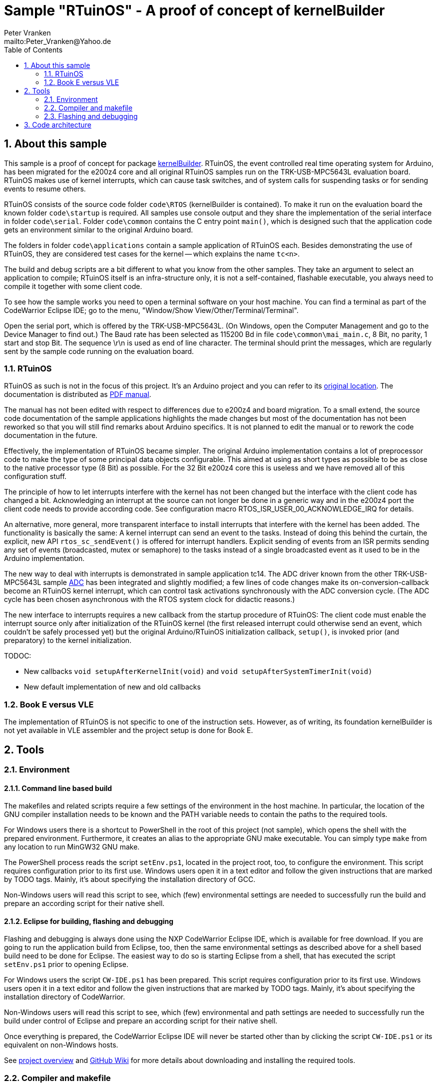 = Sample "RTuinOS" - A proof of concept of kernelBuilder
:Author:    Peter Vranken 
:Email:     mailto:Peter_Vranken@Yahoo.de
:toc:       left
:xrefstyle: short
:numbered:

== About this sample

This sample is a proof of concept for package
https://github.com/PeterVranken/TRK-USB-MPC5643L/tree/master/LSM/kernelBuilder[kernelBuilder].
RTuinOS, the event controlled real time operating system for Arduino, has
been migrated for the e200z4 core and all original RTuinOS samples run on
the TRK-USB-MPC5643L evaluation board. RTuinOS makes use of kernel
interrupts, which can cause task switches, and of system calls for
suspending tasks or for sending events to resume others.

RTuinOS consists of the source code folder `code\RTOS` (kernelBuilder is
contained). To make it run on the evaluation board the known folder
`code\startup` is required. All samples use console output and they share
the implementation of the serial interface in folder `code\serial`. Folder
`code\common` contains the C entry point `main()`, which is designed such
that the application code gets an environment similar to the original
Arduino board.

The folders in folder `code\applications` contain a sample application of
RTuinOS each. Besides demonstrating the use of RTuinOS, they are
considered test cases for the kernel -- which explains the name `tc<n>`.

The build and debug scripts are a bit different to what you know from the
other samples. They take an argument to select an application to compile;
RTuinOS itself is an infra-structure only, it is not a self-contained,
flashable executable, you always need to compile it together with some
client code.

To see how the sample works you need to open a terminal software on your
host machine. You can find a terminal as part of the CodeWarrior Eclipse
IDE; go to the menu, "Window/Show View/Other/Terminal/Terminal".

Open the serial port, which is offered by the TRK-USB-MPC5643L. (On
Windows, open the Computer Management and go to the Device Manager to find
out.) The Baud rate has been selected as 115200 Bd in file
`code\common\mai_main.c`, 8 Bit, no parity, 1 start and stop Bit. The
sequence \r\n is used as end of line character. The terminal should print
the messages, which are regularly sent by the sample code running on the
evaluation board.

=== RTuinOS

RTuinOS as such is not in the focus of this project. It's an Arduino
project and you can refer to its
https://sourceforge.net/projects/rtuinos/[original location]. The
documentation is distributed as
https://github.com/PeterVranken/TRK-USB-MPC5643L/tree/master/LSM/RTuinOS/doc/manual/RTuinOS-1.0-UserGuide.pdf[PDF manual].

The manual has not been edited with respect to differences due to e200z4
and board migration. To a small extend, the source code documentation of
the sample applications highlights the made changes but most of the
documentation has not been reworked so that you will still find remarks
about Arduino specifics. It is not planned to edit the manual or to rework
the code documentation in the future.

Effectively, the implementation of RTuinOS became simpler. The original
Arduino implementation contains a lot of preprocessor code to make the
type of some principal data objects configurable. This aimed at using as
short types as possible to be as close to the native processor type (8
Bit) as possible. For the 32 Bit e200z4 core this is useless and we have
removed all of this configuration stuff.

The principle of how to let interrupts interfere with the kernel has not
been changed but the interface with the client code has changed a bit.
Acknowledging an interrupt at the source can not longer be done in a
generic way and in the e200z4 port the client code needs to provide
according code. See configuration macro RTOS_ISR_USER_00_ACKNOWLEDGE_IRQ
for details.

An alternative, more general, more transparent interface to install
interrupts that interfere with the kernel has been added. The
functionality is basically the same: A kernel interrupt can send an event
to the tasks. Instead of doing this behind the curtain, the explicit, new
API `rtos_sc_sendEvent()` is offered for interrupt handlers. Explicit
sending of events from an ISR permits sending any set of events
(broadcasted, mutex or semaphore) to the tasks instead of a single
broadcasted event as it used to be in the Arduino implementation.

The new way to deal with interrupts is demonstrated in sample application
tc14. The ADC driver known from the other TRK-USB-MPC5643L sample
https://github.com/PeterVranken/TRK-USB-MPC5643L/tree/master/LSM/ADC[ADC]
has been integrated and slightly modified; a few lines of code changes
make its on-conversion-callback become an RTuinOS kernel interrupt, which
can control task activations synchronously with the ADC conversion cycle.
(The ADC cycle has been chosen asynchronous with the RTOS system clock for
didactic reasons.)

The new interface to interrupts requires a new callback from the startup
procedure of RTuinOS: The client code must enable the interrupt source
only after initialization of the RTuinOS kernel (the first released
interrupt could otherwise send an event, which couldn't be safely
processed yet) but the original Arduino/RTuinOS initialization callback,
`setup()`, is invoked prior (and preparatory) to the kernel
initialization.

TODOC:

* New callbacks `void setupAfterKernelInit(void)` and `void
setupAfterSystemTimerInit(void)`
* New default implementation of new and old callbacks


=== Book E versus VLE

The implementation of RTuinOS is not specific to one of the instruction
sets. However, as of writing, its foundation kernelBuilder is not yet
available in VLE assembler and the project setup is done for Book E.

== Tools

=== Environment

==== Command line based build

The makefiles and related scripts require a few settings of the
environment in the host machine. In particular, the location of the GNU
compiler installation needs to be known and the PATH variable needs to
contain the paths to the required tools. 

For Windows users there is a shortcut to PowerShell in the root of this
project (not sample), which opens the shell with the prepared environment.
Furthermore, it creates an alias to the appropriate GNU make executable.
You can simply type `make` from any location to run MinGW32 GNU make.

The PowerShell process reads the script `setEnv.ps1`, located in the
project root, too, to configure the environment. This script requires
configuration prior to its first use. Windows users open it in a text
editor and follow the given instructions that are marked by TODO tags.
Mainly, it's about specifying the installation directory of GCC.

Non-Windows users will read this script to see, which (few) environmental
settings are needed to successfully run the build and prepare an according
script for their native shell.

==== Eclipse for building, flashing and debugging

Flashing and debugging is always done using the NXP CodeWarrior Eclipse
IDE, which is available for free download. If you are going to run the
application build from Eclipse, too, then the same environmental settings
as described above for a shell based build need to be done for Eclipse. The
easiest way to do so is starting Eclipse from a shell, that has executed
the script `setEnv.ps1` prior to opening Eclipse.

For Windows users the script `CW-IDE.ps1` has been prepared. This script
requires configuration prior to its first use. Windows users open it in a
text editor and follow the given instructions that are marked by TODO
tags. Mainly, it's about specifying the installation directory of
CodeWarrior.

Non-Windows users will read this script to see, which (few) environmental
and path settings are needed to successfully run the build under control
of Eclipse and prepare an according script for their native shell.

Once everything is prepared, the CodeWarrior Eclipse IDE will never be
started other than by clicking the script `CW-IDE.ps1` or its equivalent
on non-Windows hosts.

See https://github.com/PeterVranken/TRK-USB-MPC5643L[project overview] and
https://github.com/PeterVranken/TRK-USB-MPC5643L/wiki/Tools-and-Installation[GitHub
Wiki] for more details about downloading and installing the required
tools.

=== Compiler and makefile

Compilation and linkage are makefile controlled. The compiler is GCC
(MinGW-powerpc-eabivle-4.9.4). The makefile is made generic and can be
reused for other projects, not only for a tiny "Hello World" with a few
source files. It supports a number of options (targets); get an overview
by typing:
 
    cd <projectRoot>/LSM/RTuinOS
    mingw32-make help

The main makefile `GNUmakefile` has been configured for the build of
sample "RTuinOS" but the kernel can't be linked to a runnable binary
without an application. You need to specify the name of an RTuinOS
application on the command line of make. Set variable APP to do so.
Possible application names can be found as the name of the folders inside
`<projectRoot>/LSM/RTuinOS/code/applications'. Type ("tc01" is just an
example):

    mingw32-make -s build APP=tc01
    mingw32-make -s build APP=tc01 CONFIG=PRODUCTION

to produce the flashable files
`bin\ppc\tc01\DEBUG\TRK-USB-MPC5643L-RTuinOS-tc01.elf` 
and
`bin\ppc\tc01\PRODUCTION\TRK-USB-MPC5643L-RTuinOS-tc01.elf`.

To get more information, type:

    mingw32-make help

NOTE: The makefile requires the MinGW port of the make processor. The
Cygwin port will fail with obscure, misleading error messages. It's safe
to use the `make.exe` from the compiler installation archive but
explicitly typing `mingw32-make` will avoid any problem.

The makefile is designed to run on different host systems but has been
tested with Windows 7 only.

=== Flashing and debugging

The sample code can be flashed and debugged with the CodeWarrior IDE.

To flash the `*.elf` file of an RTuinOS application like `tc01`, open the
CodeWarrior IDE, go to the menu, click "Window/Show
View/Other/Debug/Debugger Shell". In the debugger shell window, type:

    cd <rootFolderOfSample>/makefile/debugger
    set APP tc01
    source flashDEBUG.tcl
    
or

    set APP tc01
    source flashPRODUCTION.tcl

(Setting TCL variable APP doesn't need to be repeated prior to every
repeated flashing.)

The debugger is started by a click on the black triangle next to the blue
icon "bug", then click "Debug Configurations.../CodeWarrior/RTuinOS tc01
(DEBUG)". Confirm and start the debugger with a last click on button
"Debug".

(Or select the according debug configuration for another RTuinOS application.)

You can find more details on using the CodeWarrior IDE at
https://github.com/PeterVranken/TRK-USB-MPC5643L/wiki/Tools-and-Installation.

== Code architecture

This sample builds on sample "kernelBuilder" located in a sibling folder.
"RTuinOS" is compiled for the Book E instruction set. All build settings
and the software architecture are identical to "kernelBuilder". Please refer to
https://github.com/PeterVranken/TRK-USB-MPC5643L/blob/master/LSM/kernelBuilder/readMe.adoc[LSM/kernelBuilder/readMe.adoc]
for details.
